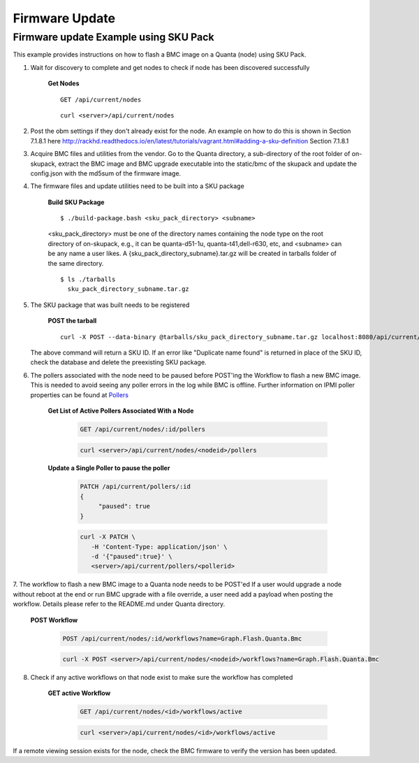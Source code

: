 Firmware Update
~~~~~~~~~~~~~~~


Firmware update Example using SKU Pack
^^^^^^^^^^^^^^^^^^^^^^^^^^^^^^^^^^^^^^

This example provides instructions on how to flash a BMC image on a Quanta (node) using SKU Pack.

1. Wait for discovery to complete and get nodes to check if node has been discovered successfully

     **Get Nodes**
     ::
     
         GET /api/current/nodes
     ::
     
         curl <server>/api/current/nodes


2. Post the obm settings if they don't already exist for the node. An example on how to do this is shown in Section 7.1.8.1 here http://rackhd.readthedocs.io/en/latest/tutorials/vagrant.html#adding-a-sku-definition Section 7.1.8.1


3. Acquire BMC files and utilities from the vendor. Go to the Quanta directory, a sub-directory of the root folder of on-skupack, extract the BMC image and BMC upgrade executable into the static/bmc of the skupack and update the config.json with the md5sum of the firmware image.

4. The firmware files and update utilities need to be built into a SKU package
  
     **Build SKU Package**
     ::
     
         $ ./build-package.bash <sku_pack_directory> <subname>
     <sku_pack_directory> must be one of the directory names containing the node type on the root directory of on-skupack, e.g., it can be quanta-d51-1u, quanta-t41,dell-r630, etc, and <subname> can be any name a user likes. A {sku_pack_directory_subname}.tar.gz will be created in tarballs folder of the same directory.
    
     ::
        
        $ ls ./tarballs
          sku_pack_directory_subname.tar.gz
          
5. The SKU package that was built needs to be registered

     **POST the tarball**
     ::
     
        curl -X POST --data-binary @tarballs/sku_pack_directory_subname.tar.gz localhost:8080/api/current/skus/pack

   The above command will return a SKU ID. If an error like "Duplicate name found" is returned in place of the SKU ID, check the database and delete the preexisting SKU package.

.. _Pollers: http://rackhd.readthedocs.io/en/latest/rackhd/pollers.html?highlight=ipmi%20pollers
6. The pollers associated with the node need to be paused before POST'ing the Workflow to flash a new BMC image. This is needed to avoid seeing any poller errors in the log while BMC is offline. Further information on IPMI poller properties can be found at `Pollers`_

    **Get List of Active Pollers Associated With a Node**

       .. code-block:: REST

          GET /api/current/nodes/:id/pollers

       .. code-block:: REST

          curl <server>/api/current/nodes/<nodeid>/pollers
  
    **Update a Single Poller to pause the poller**

       .. code-block:: REST

           PATCH /api/current/pollers/:id
           {
                "paused": true
           }

       .. code-block:: REST

           curl -X PATCH \
              -H 'Content-Type: application/json' \
              -d '{"paused":true}' \
              <server>/api/current/pollers/<pollerid>

7. The workflow to flash a new BMC image to a Quanta node needs to be POST'ed
If a user would upgrade a node without reboot at the end or run BMC upgrade with a file override, a user need add a payload when posting the workflow. Details please refer to the README.md under Quanta directory.

     **POST Workflow**
     
       .. code-block:: REST

          POST /api/current/nodes/:id/workflows?name=Graph.Flash.Quanta.Bmc

       .. code-block:: REST

          curl -X POST <server>/api/current/nodes/<nodeid>/workflows?name=Graph.Flash.Quanta.Bmc
          
8. Check if any active workflows on that node exist to make sure the workflow has completed
   
     **GET active Workflow**
          
       .. code-block:: REST

          GET /api/current/nodes/<id>/workflows/active

       .. code-block:: REST

          curl <server>/api/current/nodes/<id>/workflows/active
          
          
If a remote viewing session exists for the node, check the BMC firmware to verify the version has been updated.      
      
